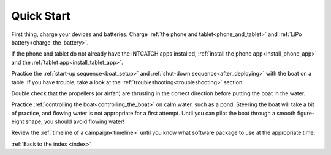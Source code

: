 .. _quickstart:

Quick Start
===========

..   safety
..   quick_start
..   system_overview
..   equipment
..   before_deploying
..   boat_setup
..   controlling_the_boat
..   troubleshooting
..   after_deploying
..   data




.. quick start! One simple html page with very brief sections
.. that summarize many of the other pages.

.. enough to get you to turn the boat on and get some data to appear
.. on the tablet. User will have to follow the various links to find
.. more detail on any one topic.



First thing, charge your devices and batteries. 
Charge :ref:`the phone and tablet<phone_and_tablet>` and :ref:`LiPo battery<charge_the_battery>`.

If the phone and tablet do not already have the INTCATCH apps installed,
:ref:`install the phone app<install_phone_app>` and the :ref:`tablet app<install_tablet_app>`.

Practice the :ref:`start-up sequence<boat_setup>` 
and :ref:`shut-down sequence<after_deploying>` with the boat on a table. 
If you have trouble, take a look at the :ref:`troubleshooting<troubleshooting>` section.

Double check that the propellers (or airfan) are thrusting in the
correct direction before putting the boat in the water.

Practice :ref:`controlling the boat<controlling_the_boat>` on calm
water, such as a pond. Steering the boat will take a bit of practice,
and flowing water is not appropriate for a first attempt.
Until you can pilot the boat through a smooth figure-eight shape,
you should avoid flowing water!

Review the :ref:`timeline of a campaign<timeline>` until you know what software package
to use at the appropriate time.

:ref:`Back to the index <index>`

